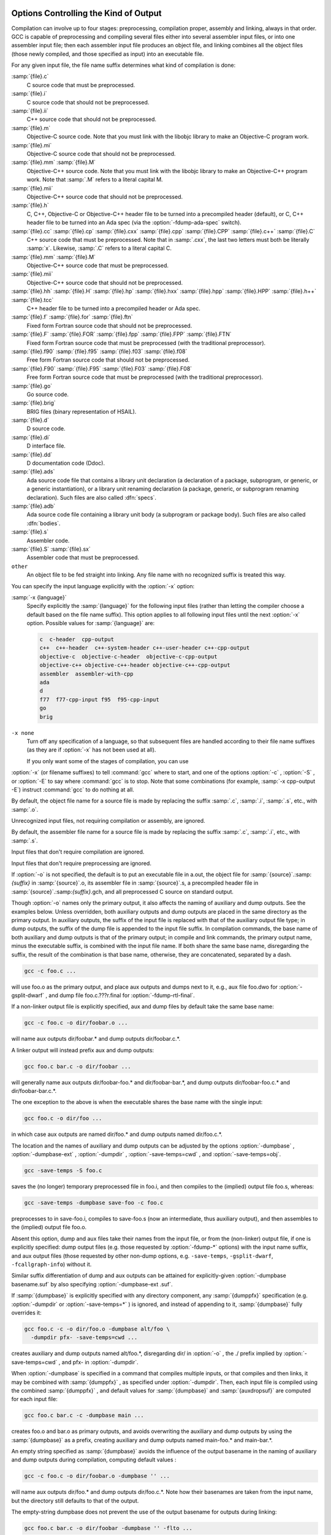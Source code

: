   .. _overall-options:

Options Controlling the Kind of Output
**************************************

Compilation can involve up to four stages: preprocessing, compilation
proper, assembly and linking, always in that order.  GCC is capable of
preprocessing and compiling several files either into several
assembler input files, or into one assembler input file; then each
assembler input file produces an object file, and linking combines all
the object files (those newly compiled, and those specified as input)
into an executable file.

.. index:: file name suffix

For any given input file, the file name suffix determines what kind of
compilation is done:

:samp:`{file}.c`
  C source code that must be preprocessed.

:samp:`{file}.i`
  C source code that should not be preprocessed.

:samp:`{file}.ii`
  C++ source code that should not be preprocessed.

:samp:`{file}.m`
  Objective-C source code.  Note that you must link with the libobjc
  library to make an Objective-C program work.

:samp:`{file}.mi`
  Objective-C source code that should not be preprocessed.

:samp:`{file}.mm` :samp:`{file}.M`
  Objective-C++ source code.  Note that you must link with the libobjc
  library to make an Objective-C++ program work.  Note that :samp:`.M` refers
  to a literal capital M.

:samp:`{file}.mii`
  Objective-C++ source code that should not be preprocessed.

:samp:`{file}.h`
  C, C++, Objective-C or Objective-C++ header file to be turned into a
  precompiled header (default), or C, C++ header file to be turned into an
  Ada spec (via the :option:`-fdump-ada-spec` switch).

:samp:`{file}.cc` :samp:`{file}.cp` :samp:`{file}.cxx` :samp:`{file}.cpp` :samp:`{file}.CPP` :samp:`{file}.c++` :samp:`{file}.C`
  C++ source code that must be preprocessed.  Note that in :samp:`.cxx`,
  the last two letters must both be literally :samp:`x`.  Likewise,
  :samp:`.C` refers to a literal capital C.

:samp:`{file}.mm` :samp:`{file}.M`
  Objective-C++ source code that must be preprocessed.

:samp:`{file}.mii`
  Objective-C++ source code that should not be preprocessed.

:samp:`{file}.hh` :samp:`{file}.H` :samp:`{file}.hp` :samp:`{file}.hxx` :samp:`{file}.hpp` :samp:`{file}.HPP` :samp:`{file}.h++` :samp:`{file}.tcc`
  C++ header file to be turned into a precompiled header or Ada spec.

:samp:`{file}.f` :samp:`{file}.for` :samp:`{file}.ftn`
  Fixed form Fortran source code that should not be preprocessed.

:samp:`{file}.F` :samp:`{file}.FOR` :samp:`{file}.fpp` :samp:`{file}.FPP` :samp:`{file}.FTN`
  Fixed form Fortran source code that must be preprocessed (with the traditional
  preprocessor).

:samp:`{file}.f90` :samp:`{file}.f95` :samp:`{file}.f03` :samp:`{file}.f08`
  Free form Fortran source code that should not be preprocessed.

:samp:`{file}.F90` :samp:`{file}.F95` :samp:`{file}.F03` :samp:`{file}.F08`
  Free form Fortran source code that must be preprocessed (with the
  traditional preprocessor).

:samp:`{file}.go`
  Go source code.

:samp:`{file}.brig`
  BRIG files (binary representation of HSAIL).

:samp:`{file}.d`
  D source code.

:samp:`{file}.di`
  D interface file.

:samp:`{file}.dd`
  D documentation code (Ddoc).

:samp:`{file}.ads`
  Ada source code file that contains a library unit declaration (a
  declaration of a package, subprogram, or generic, or a generic
  instantiation), or a library unit renaming declaration (a package,
  generic, or subprogram renaming declaration).  Such files are also
  called :dfn:`specs`.

:samp:`{file}.adb`
  Ada source code file containing a library unit body (a subprogram or
  package body).  Such files are also called :dfn:`bodies`.

  .. GCC also knows about some suffixes for languages not yet included:
     Ratfor:
     @var{file}.r

:samp:`{file}.s`
  Assembler code.

:samp:`{file}.S` :samp:`{file}.sx`
  Assembler code that must be preprocessed.

``other``
  An object file to be fed straight into linking.
  Any file name with no recognized suffix is treated this way.

.. index:: x

You can specify the input language explicitly with the :option:`-x` option:

:samp:`-x {language}`
  Specify explicitly the :samp:`{language}` for the following input files
  (rather than letting the compiler choose a default based on the file
  name suffix).  This option applies to all following input files until
  the next :option:`-x` option.  Possible values for :samp:`{language}` are:

  .. code-block:: c++

    c  c-header  cpp-output
    c++  c++-header  c++-system-header c++-user-header c++-cpp-output
    objective-c  objective-c-header  objective-c-cpp-output
    objective-c++ objective-c++-header objective-c++-cpp-output
    assembler  assembler-with-cpp
    ada
    d
    f77  f77-cpp-input f95  f95-cpp-input
    go
    brig

``-x none``
  Turn off any specification of a language, so that subsequent files are
  handled according to their file name suffixes (as they are if :option:`-x`
  has not been used at all).

  If you only want some of the stages of compilation, you can use
:option:`-x` (or filename suffixes) to tell :command:`gcc` where to start, and
one of the options :option:`-c` , :option:`-S` , or :option:`-E` to say where
:command:`gcc` is to stop.  Note that some combinations (for example,
:samp:`-x cpp-output -E`) instruct :command:`gcc` to do nothing at all.

.. option:: -c

  Compile or assemble the source files, but do not link.  The linking
  stage simply is not done.  The ultimate output is in the form of an
  object file for each source file.

By default, the object file name for a source file is made by replacing
the suffix :samp:`.c`, :samp:`.i`, :samp:`.s`, etc., with :samp:`.o`.

Unrecognized input files, not requiring compilation or assembly, are
ignored.

.. option:: -S

  Stop after the stage of compilation proper; do not assemble.  The output
  is in the form of an assembler code file for each non-assembler input
  file specified.

By default, the assembler file name for a source file is made by
replacing the suffix :samp:`.c`, :samp:`.i`, etc., with :samp:`.s`.

Input files that don't require compilation are ignored.

.. option:: -E

  Stop after the preprocessing stage; do not run the compiler proper.  The
  output is in the form of preprocessed source code, which is sent to the
  standard output.

Input files that don't require preprocessing are ignored.

.. index:: output file option

.. option:: -o file, -o

  Place the primary output in file :samp:`{file}`.  This applies to whatever
  sort of output is being produced, whether it be an executable file, an
  object file, an assembler file or preprocessed C code.

If :option:`-o` is not specified, the default is to put an executable
file in a.out, the object file for
:samp:`{source}`.:samp:`{suffix}` in :samp:`{source}`.o, its
assembler file in :samp:`{source}`.s, a precompiled header file in
:samp:`{source}`.:samp:`{suffix}`.gch, and all preprocessed C source on
standard output.

Though :option:`-o` names only the primary output, it also affects the
naming of auxiliary and dump outputs.  See the examples below.  Unless
overridden, both auxiliary outputs and dump outputs are placed in the
same directory as the primary output.  In auxiliary outputs, the suffix
of the input file is replaced with that of the auxiliary output file
type; in dump outputs, the suffix of the dump file is appended to the
input file suffix.  In compilation commands, the base name of both
auxiliary and dump outputs is that of the primary output; in compile and
link commands, the primary output name, minus the executable suffix, is
combined with the input file name.  If both share the same base name,
disregarding the suffix, the result of the combination is that base
name, otherwise, they are concatenated, separated by a dash.

.. code-block:: bash

  gcc -c foo.c ...

will use foo.o as the primary output, and place aux outputs and
dumps next to it, e.g., aux file foo.dwo for
:option:`-gsplit-dwarf` , and dump file foo.c.???r.final for
:option:`-fdump-rtl-final`.

If a non-linker output file is explicitly specified, aux and dump files
by default take the same base name:

.. code-block:: bash

  gcc -c foo.c -o dir/foobar.o ...

will name aux outputs dir/foobar.* and dump outputs
dir/foobar.c.*.

A linker output will instead prefix aux and dump outputs:

.. code-block:: bash

  gcc foo.c bar.c -o dir/foobar ...

will generally name aux outputs dir/foobar-foo.* and
dir/foobar-bar.*, and dump outputs dir/foobar-foo.c.* and
dir/foobar-bar.c.*.

The one exception to the above is when the executable shares the base
name with the single input:

.. code-block:: bash

  gcc foo.c -o dir/foo ...

in which case aux outputs are named dir/foo.* and dump outputs
named dir/foo.c.*.

The location and the names of auxiliary and dump outputs can be adjusted
by the options :option:`-dumpbase` , :option:`-dumpbase-ext` ,
:option:`-dumpdir` , :option:`-save-temps=cwd` , and
:option:`-save-temps=obj`.

.. option:: -dumpbase dumpbase, -dumpbase

  This option sets the base name for auxiliary and dump output files.  It
  does not affect the name of the primary output file.  Intermediate
  outputs, when preserved, are not regarded as primary outputs, but as
  auxiliary outputs:

.. code-block:: bash

  gcc -save-temps -S foo.c

saves the (no longer) temporary preprocessed file in foo.i, and
then compiles to the (implied) output file foo.s, whereas:

.. code-block:: bash

  gcc -save-temps -dumpbase save-foo -c foo.c

preprocesses to in save-foo.i, compiles to save-foo.s (now
an intermediate, thus auxiliary output), and then assembles to the
(implied) output file foo.o.

Absent this option, dump and aux files take their names from the input
file, or from the (non-linker) output file, if one is explicitly
specified: dump output files (e.g. those requested by :option:`-fdump-*`
options) with the input name suffix, and aux output files (those
requested by other non-dump options, e.g. ``-save-temps``,
``-gsplit-dwarf``, ``-fcallgraph-info``) without it.

Similar suffix differentiation of dump and aux outputs can be attained
for explicitly-given :option:`-dumpbase basename.suf` by also specifying
:option:`-dumpbase-ext .suf`.

If :samp:`{dumpbase}` is explicitly specified with any directory component,
any :samp:`{dumppfx}` specification (e.g. :option:`-dumpdir` or
:option:`-save-temps=*` ) is ignored, and instead of appending to it,
:samp:`{dumpbase}` fully overrides it:

.. code-block:: bash

  gcc foo.c -c -o dir/foo.o -dumpbase alt/foo \
    -dumpdir pfx- -save-temps=cwd ...

creates auxiliary and dump outputs named alt/foo.*, disregarding
dir/ in :option:`-o` , the ./ prefix implied by
:option:`-save-temps=cwd` , and pfx- in :option:`-dumpdir`.

When :option:`-dumpbase` is specified in a command that compiles multiple
inputs, or that compiles and then links, it may be combined with
:samp:`{dumppfx}` , as specified under :option:`-dumpdir`.  Then, each input
file is compiled using the combined :samp:`{dumppfx}` , and default values
for :samp:`{dumpbase}` and :samp:`{auxdropsuf}` are computed for each input
file:

.. code-block:: bash

  gcc foo.c bar.c -c -dumpbase main ...

creates foo.o and bar.o as primary outputs, and avoids
overwriting the auxiliary and dump outputs by using the :samp:`{dumpbase}`
as a prefix, creating auxiliary and dump outputs named main-foo.*
and main-bar.*.

An empty string specified as :samp:`{dumpbase}` avoids the influence of the
output basename in the naming of auxiliary and dump outputs during
compilation, computing default values :

.. code-block:: bash

  gcc -c foo.c -o dir/foobar.o -dumpbase '' ...

will name aux outputs dir/foo.* and dump outputs
dir/foo.c.*.  Note how their basenames are taken from the input
name, but the directory still defaults to that of the output.

The empty-string dumpbase does not prevent the use of the output
basename for outputs during linking:

.. code-block:: bash

  gcc foo.c bar.c -o dir/foobar -dumpbase '' -flto ...

The compilation of the source files will name auxiliary outputs
dir/foo.* and dir/bar.*, and dump outputs
dir/foo.c.* and dir/bar.c.*.  LTO recompilation during
linking will use dir/foobar. as the prefix for dumps and
auxiliary files.

.. option:: -dumpbase-ext auxdropsuf, -dumpbase-ext

  When forming the name of an auxiliary (but not a dump) output file, drop
  trailing :samp:`{auxdropsuf}` from :samp:`{dumpbase}` before appending any
  suffixes.  If not specified, this option defaults to the suffix of a
  default :samp:`{dumpbase}` , i.e., the suffix of the input file when
  :option:`-dumpbase` is not present in the command line, or :samp:`{dumpbase}`
  is combined with :samp:`{dumppfx}`.

.. code-block:: bash

  gcc foo.c -c -o dir/foo.o -dumpbase x-foo.c -dumpbase-ext .c ...

creates dir/foo.o as the main output, and generates auxiliary
outputs in dir/x-foo.*, taking the location of the primary
output, and dropping the .c suffix from the :samp:`{dumpbase}`.  Dump
outputs retain the suffix: dir/x-foo.c.*.

This option is disregarded if it does not match the suffix of a
specified :samp:`{dumpbase}` , except as an alternative to the executable
suffix when appending the linker output base name to :samp:`{dumppfx}` , as
specified below:

.. code-block:: bash

  gcc foo.c bar.c -o main.out -dumpbase-ext .out ...

creates main.out as the primary output, and avoids overwriting
the auxiliary and dump outputs by using the executable name minus
:samp:`{auxdropsuf}` as a prefix, creating auxiliary outputs named
main-foo.* and main-bar.* and dump outputs named
main-foo.c.* and main-bar.c.*.

.. option:: -dumpdir dumppfx, -dumpdir

  When forming the name of an auxiliary or dump output file, use
  :samp:`{dumppfx}` as a prefix:

.. code-block:: bash

  gcc -dumpdir pfx- -c foo.c ...

creates foo.o as the primary output, and auxiliary outputs named
pfx-foo.*, combining the given :samp:`{dumppfx}` with the default
:samp:`{dumpbase}` derived from the default primary output, derived in turn
from the input name.  Dump outputs also take the input name suffix:
pfx-foo.c.*.

If :samp:`{dumppfx}` is to be used as a directory name, it must end with a
directory separator:

.. code-block:: bash

  gcc -dumpdir dir/ -c foo.c -o obj/bar.o ...

creates obj/bar.o as the primary output, and auxiliary outputs
named dir/bar.*, combining the given :samp:`{dumppfx}` with the
default :samp:`{dumpbase}` derived from the primary output name.  Dump
outputs also take the input name suffix: dir/bar.c.*.

It defaults to the location of the output file; options
:option:`-save-temps=cwd` and :option:`-save-temps=obj` override this
default, just like an explicit :option:`-dumpdir` option.  In case
multiple such options are given, the last one prevails:

.. code-block:: bash

  gcc -dumpdir pfx- -c foo.c -save-temps=obj ...

outputs foo.o, with auxiliary outputs named foo.* because
:option:`-save-temps=*` overrides the :samp:`{dumppfx}` given by the earlier
:option:`-dumpdir` option.  It does not matter that =obj is the
default for :option:`-save-temps` , nor that the output directory is
implicitly the current directory.  Dump outputs are named
foo.c.*.

When compiling from multiple input files, if :option:`-dumpbase` is
specified, :samp:`{dumpbase}` , minus a :samp:`{auxdropsuf}` suffix, and a dash
are appended to (or override, if containing any directory components) an
explicit or defaulted :samp:`{dumppfx}` , so that each of the multiple
compilations gets differently-named aux and dump outputs.

.. code-block:: bash

  gcc foo.c bar.c -c -dumpdir dir/pfx- -dumpbase main ...

outputs auxiliary dumps to dir/pfx-main-foo.* and
dir/pfx-main-bar.*, appending :samp:`{dumpbase}` - to :samp:`{dumppfx}`.
Dump outputs retain the input file suffix: dir/pfx-main-foo.c.*
and dir/pfx-main-bar.c.*, respectively.  Contrast with the
single-input compilation:

.. code-block:: bash

  gcc foo.c -c -dumpdir dir/pfx- -dumpbase main ...

that, applying :option:`-dumpbase` to a single source, does not compute
and append a separate :samp:`{dumpbase}` per input file.  Its auxiliary and
dump outputs go in dir/pfx-main.*.

When compiling and then linking from multiple input files, a defaulted
or explicitly specified :samp:`{dumppfx}` also undergoes the :samp:`{dumpbase}` -
transformation above (e.g. the compilation of foo.c and
bar.c above, but without :option:`-c` ).  If neither
:option:`-dumpdir` nor :option:`-dumpbase` are given, the linker output
base name, minus :samp:`{auxdropsuf}` , if specified, or the executable
suffix otherwise, plus a dash is appended to the default :samp:`{dumppfx}`
instead.  Note, however, that unlike earlier cases of linking:

.. code-block:: bash

  gcc foo.c bar.c -dumpdir dir/pfx- -o main ...

does not append the output name main to :samp:`{dumppfx}` , because
:option:`-dumpdir` is explicitly specified.  The goal is that the
explicitly-specified :samp:`{dumppfx}` may contain the specified output name
as part of the prefix, if desired; only an explicitly-specified
:option:`-dumpbase` would be combined with it, in order to avoid simply
discarding a meaningful option.

When compiling and then linking from a single input file, the linker
output base name will only be appended to the default :samp:`{dumppfx}` as
above if it does not share the base name with the single input file
name.  This has been covered in single-input linking cases above, but
not with an explicit :option:`-dumpdir` that inhibits the combination,
even if overridden by :option:`-save-temps=*` :

.. code-block:: bash

  gcc foo.c -dumpdir alt/pfx- -o dir/main.exe -save-temps=cwd ...

Auxiliary outputs are named foo.*, and dump outputs
foo.c.*, in the current working directory as ultimately requested
by :option:`-save-temps=cwd`.

Summing it all up for an intuitive though slightly imprecise data flow:
the primary output name is broken into a directory part and a basename
part; :samp:`{dumppfx}` is set to the former, unless overridden by
:option:`-dumpdir` or :option:`-save-temps=*` , and :samp:`{dumpbase}` is set
to the latter, unless overriden by :option:`-dumpbase`.  If there are
multiple inputs or linking, this :samp:`{dumpbase}` may be combined with
:samp:`{dumppfx}` and taken from each input file.  Auxiliary output names
for each input are formed by combining :samp:`{dumppfx}` , :samp:`{dumpbase}`
minus suffix, and the auxiliary output suffix; dump output names are
only different in that the suffix from :samp:`{dumpbase}` is retained.

When it comes to auxiliary and dump outputs created during LTO
recompilation, a combination of :samp:`{dumppfx}` and :samp:`{dumpbase}` , as
given or as derived from the linker output name but not from inputs,
even in cases in which this combination would not otherwise be used as
such, is passed down with a trailing period replacing the compiler-added
dash, if any, as a :option:`-dumpdir` option to :command:`lto-wrapper`;
being involved in linking, this program does not normally get any
:option:`-dumpbase` and :option:`-dumpbase-ext` , and it ignores them.

When running sub-compilers, :command:`lto-wrapper` appends LTO stage
names to the received :samp:`{dumppfx}` , ensures it contains a directory
component so that it overrides any :option:`-dumpdir` , and passes that as
:option:`-dumpbase` to sub-compilers.

.. option:: -v

  Print (on standard error output) the commands executed to run the stages
  of compilation.  Also print the version number of the compiler driver
  program and of the preprocessor and the compiler proper.

.. option:: -###

  Like :option:`-v` except the commands are not executed and arguments
  are quoted unless they contain only alphanumeric characters or ``./-_``.
  This is useful for shell scripts to capture the driver-generated command lines.

.. option:: --help, -help

  Print (on the standard output) a description of the command-line options
  understood by :command:`gcc`.  If the :option:`-v` option is also specified
  then :option:`--help` is also passed on to the various processes
  invoked by :command:`gcc`, so that they can display the command-line options
  they accept.  If the :option:`-Wextra` option has also been specified
  (prior to the :option:`--help` option), then command-line options that
  have no documentation associated with them are also displayed.

.. option:: --target-help, -target-help

  Print (on the standard output) a description of target-specific command-line
  options for each tool.  For some targets extra target-specific
  information may also be printed.

:samp:`--help={{class}{|[}^{]}{qualifier}}{[},...{]}`
  Print (on the standard output) a description of the command-line
  options understood by the compiler that fit into all specified classes
  and qualifiers.  These are the supported classes:

  optimizers
    Display all of the optimization options supported by the
    compiler.

  warnings
    Display all of the options controlling warning messages
    produced by the compiler.

  target
    Display target-specific options.  Unlike the
    :option:`--target-help` option however, target-specific options of the
    linker and assembler are not displayed.  This is because those
    tools do not currently support the extended :option:`--help` = syntax.

  params
    Display the values recognized by the :option:`--param`
    option.

  language
    Display the options supported for :samp:`{language}` , where
    :samp:`{language}` is the name of one of the languages supported in this
    version of GCC.  If an option is supported by all languages, one needs
    to select :samp:`common` class.

  common
    Display the options that are common to all languages.

    These are the supported qualifiers:

  undocumented
    Display only those options that are undocumented.

  joined
    Display options taking an argument that appears after an equal
    sign in the same continuous piece of text, such as:
    :samp:`--help=target`.

  separate
    Display options taking an argument that appears as a separate word
    following the original option, such as: :samp:`-o output-file`.

    Thus for example to display all the undocumented target-specific
  switches supported by the compiler, use:

  :option:`--help=target,undocumented`
  The sense of a qualifier can be inverted by prefixing it with the
  :samp:`^` character, so for example to display all binary warning
  options (i.e., ones that are either on or off and that do not take an
  argument) that have a description, use:

  :option:`--help=warnings,^joined,^undocumented`
  The argument to :option:`--help` = should not consist solely of inverted
  qualifiers.

  Combining several classes is possible, although this usually
  restricts the output so much that there is nothing to display.  One
  case where it does work, however, is when one of the classes is
  :samp:`{target}`.  For example, to display all the target-specific
  optimization options, use:

  :option:`--help=target,optimizers`
  The :option:`--help` = option can be repeated on the command line.  Each
  successive use displays its requested class of options, skipping
  those that have already been displayed.  If :option:`--help` is also
  specified anywhere on the command line then this takes precedence
  over any :option:`--help` = option.

  If the :option:`-Q` option appears on the command line before the
  :option:`--help` = option, then the descriptive text displayed by
  :option:`--help` = is changed.  Instead of describing the displayed
  options, an indication is given as to whether the option is enabled,
  disabled or set to a specific value (assuming that the compiler
  knows this at the point where the :option:`--help` = option is used).

  Here is a truncated example from the ARM port of :command:`gcc`:

  .. code-block:: c++

      % gcc -Q -mabi=2 --help=target -c
      The following options are target specific:
      -mabi=                                2
      -mabort-on-noreturn                   [disabled]
      -mapcs                                [disabled]

  The output is sensitive to the effects of previous command-line
  options, so for example it is possible to find out which optimizations
  are enabled at :option:`-O2` by using:

  :option:`-Q` :option:`-O2` :option:`--help=optimizers`
  Alternatively you can discover which binary optimizations are enabled
  by :option:`-O3` by using:

  .. code-block:: bash

    gcc -c -Q -O3 --help=optimizers > /tmp/O3-opts
    gcc -c -Q -O2 --help=optimizers > /tmp/O2-opts
    diff /tmp/O2-opts /tmp/O3-opts | grep enabled

.. option:: --version, -version

  Display the version number and copyrights of the invoked GCC.

.. option:: -pass-exit-codes

  Normally the :command:`gcc` program exits with the code of 1 if any
  phase of the compiler returns a non-success return code.  If you specify
  :option:`-pass-exit-codes` , the :command:`gcc` program instead returns with
  the numerically highest error produced by any phase returning an error
  indication.  The C, C++, and Fortran front ends return 4 if an internal
  compiler error is encountered.

.. option:: -pipe

  Use pipes rather than temporary files for communication between the
  various stages of compilation.  This fails to work on some systems where
  the assembler is unable to read from a pipe; but the GNU assembler has
  no trouble.

.. option:: -specs=file

  Process :samp:`{file}` after the compiler reads in the standard specs
  file, in order to override the defaults which the :command:`gcc` driver
  program uses when determining what switches to pass to :command:`cc1`,
  :command:`cc1plus`, :command:`as`, :command:`ld`, etc.  More than one
  :option:`-specs`:samp:`={file}` can be specified on the command line, and they
  are processed in order, from left to right.  See :ref:`spec-files`, for
  information about the format of the :samp:`{file}`.

.. option:: -wrapper

  Invoke all subcommands under a wrapper program.  The name of the
  wrapper program and its parameters are passed as a comma separated
  list.

.. code-block:: bash

  gcc -c t.c -wrapper gdb,--args

This invokes all subprograms of :command:`gcc` under
:samp:`gdb --args`, thus the invocation of :command:`cc1` is
:samp:`gdb --args cc1 ...`.

.. option:: -ffile-prefix-map=old=new

  When compiling files residing in directory :samp:`{old}`, record
  any references to them in the result of the compilation as if the
  files resided in directory :samp:`{new}` instead.  Specifying this
  option is equivalent to specifying all the individual
  :option:`-f*-prefix-map` options.  This can be used to make reproducible
  builds that are location independent.  See also
  :option:`-fmacro-prefix-map` and :option:`-fdebug-prefix-map`.

.. option:: -fplugin=name.so

  Load the plugin code in file :samp:`{name}`.so, assumed to be a
  shared object to be dlopen'd by the compiler.  The base name of
  the shared object file is used to identify the plugin for the
  purposes of argument parsing (See
  :option:`-fplugin-arg-`:samp:`{name}` - :samp:`{key}` = :samp:`{value}` below).
  Each plugin should define the callback functions specified in the
  Plugins API.

.. option:: -fplugin-arg-name-key=value

  Define an argument called :samp:`{key}` with a value of :samp:`{value}`
  for the plugin called :samp:`{name}`.

.. option:: -fdump-ada-spec[-slim], -fdump-ada-spec

  For C and C++ source and include files, generate corresponding Ada specs.
  See :ref:`generating-ada-bindings-for-c-and-c++-headers`, which provides detailed documentation on this feature.

.. option:: -fada-spec-parent=unit

  In conjunction with :option:`-fdump-ada-spec` [-slim] above, generate
  Ada specs as child units of parent :samp:`{unit}`.

.. option:: -fdump-go-spec=file

  For input files in any language, generate corresponding Go
  declarations in :samp:`{file}`.  This generates Go ``const``,
  ``type``, ``var``, and ``func`` declarations which may be a
  useful way to start writing a Go interface to code written in some
  other language.

.. This file is designed to be included in manuals that use
   expandargv.

:samp:`@{file}`
  Read command-line options from :samp:`{file}`.  The options read are
  inserted in place of the original @ :samp:`{file}` option.  If :samp:`{file}`
  does not exist, or cannot be read, then the option will be treated
  literally, and not removed.  

  Options in :samp:`{file}` are separated by whitespace.  A whitespace
  character may be included in an option by surrounding the entire
  option in either single or double quotes.  Any character (including a
  backslash) may be included by prefixing the character to be included
  with a backslash.  The :samp:`{file}` may itself contain additional
  @ :samp:`{file}` options; any such options will be processed recursively.

